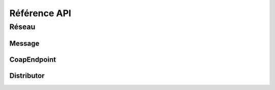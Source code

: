 Référence API
=============

Réseau
------

Message
'''''''
.. doxygenclass:: Message
   :members:

CoapEndpoint
''''''''''''
.. doxygenclass:: CoapEndpoint
   :members:

Distributor
'''''''''''
.. doxygenclass:: Distributor
   :members: